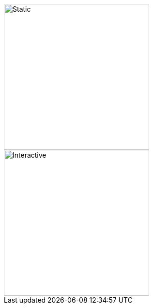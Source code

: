 image::sample.svg[Static,300]

image::sample.svg[Interactive,300,opts=interactive]

// Not supported
// image::sample.svg[Embedded,300,opts=inline]

